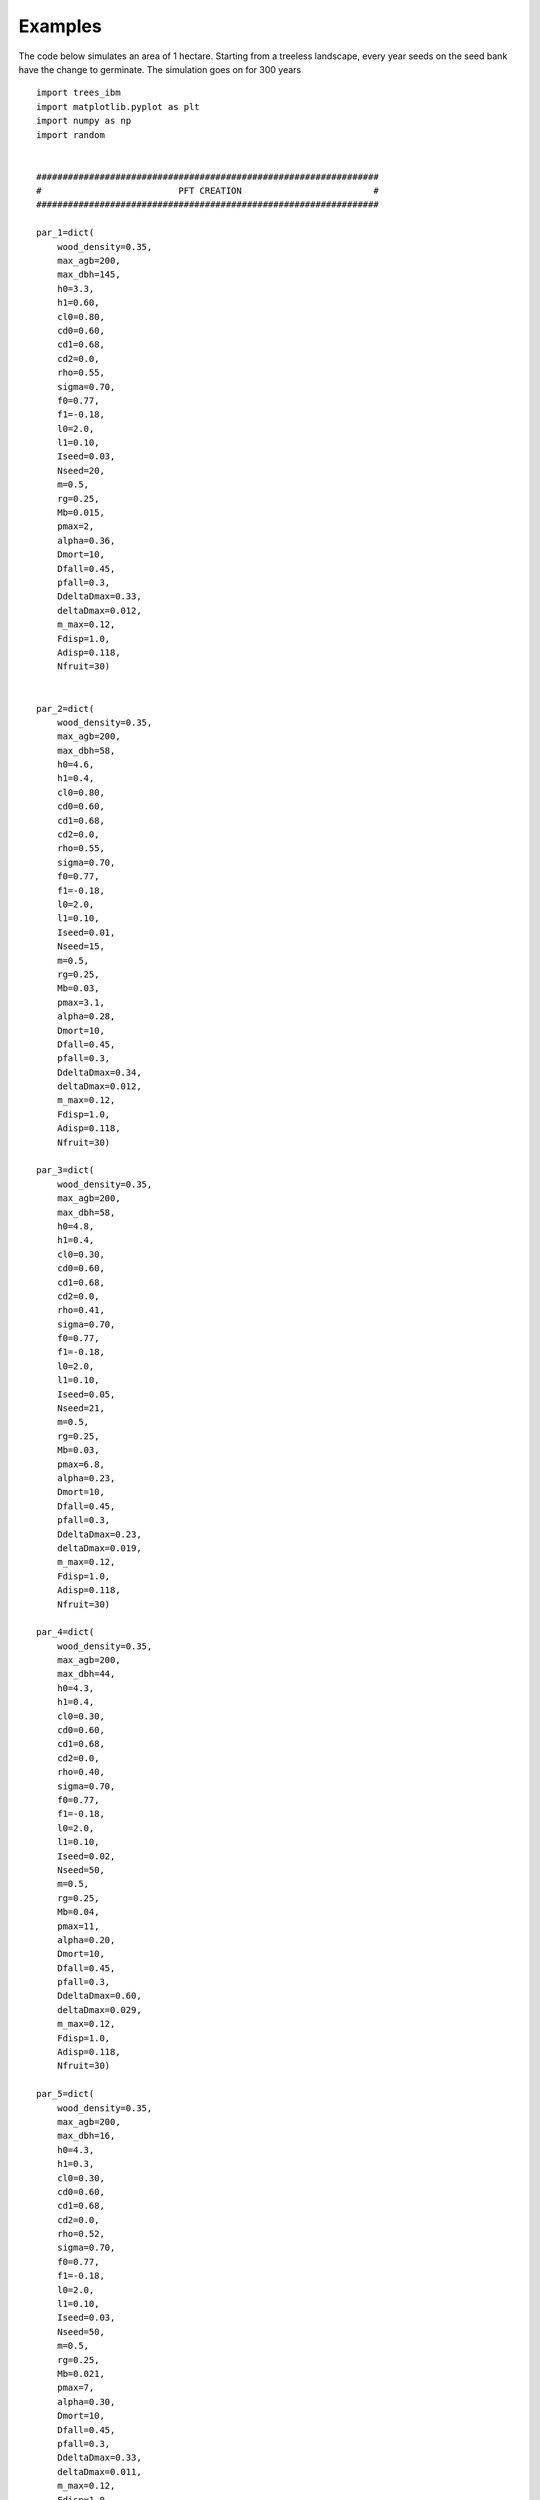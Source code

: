 
Examples
==================

The code below simulates an area of 1 hectare. Starting from a treeless landscape, every year seeds on the seed bank have the change to germinate. The simulation goes on for 300 years ::

    import trees_ibm
    import matplotlib.pyplot as plt
    import numpy as np
    import random

  
    #################################################################
    #                          PFT CREATION                         #
    #################################################################

    par_1=dict(
        wood_density=0.35,
        max_agb=200,
        max_dbh=145,
        h0=3.3,
        h1=0.60,
        cl0=0.80,
        cd0=0.60,
        cd1=0.68,
        cd2=0.0,
        rho=0.55,
        sigma=0.70,
        f0=0.77,
        f1=-0.18,
        l0=2.0,
        l1=0.10,
        Iseed=0.03,
        Nseed=20,
        m=0.5,
        rg=0.25,
        Mb=0.015,
        pmax=2,
        alpha=0.36,
        Dmort=10,
        Dfall=0.45,
        pfall=0.3,
        DdeltaDmax=0.33,
        deltaDmax=0.012,
        m_max=0.12,
        Fdisp=1.0,
        Adisp=0.118,
        Nfruit=30)


    par_2=dict(
        wood_density=0.35,
        max_agb=200,
        max_dbh=58,
        h0=4.6,
        h1=0.4,
        cl0=0.80,
        cd0=0.60,
        cd1=0.68,
        cd2=0.0,
        rho=0.55,
        sigma=0.70,
        f0=0.77,
        f1=-0.18,
        l0=2.0,
        l1=0.10,
        Iseed=0.01,
        Nseed=15,
        m=0.5,
        rg=0.25,
        Mb=0.03,
        pmax=3.1,
        alpha=0.28,
        Dmort=10,
        Dfall=0.45,
        pfall=0.3,
        DdeltaDmax=0.34,
        deltaDmax=0.012,
        m_max=0.12,
        Fdisp=1.0,
        Adisp=0.118,
        Nfruit=30)

    par_3=dict(
        wood_density=0.35,
        max_agb=200,
        max_dbh=58,
        h0=4.8,
        h1=0.4,
        cl0=0.30,
        cd0=0.60,
        cd1=0.68,
        cd2=0.0,
        rho=0.41,
        sigma=0.70,
        f0=0.77,
        f1=-0.18,
        l0=2.0,
        l1=0.10,
        Iseed=0.05,
        Nseed=21,
        m=0.5,
        rg=0.25,
        Mb=0.03,
        pmax=6.8,
        alpha=0.23,
        Dmort=10,
        Dfall=0.45,
        pfall=0.3,
        DdeltaDmax=0.23,
        deltaDmax=0.019,
        m_max=0.12,
        Fdisp=1.0,
        Adisp=0.118,
        Nfruit=30)

    par_4=dict(
        wood_density=0.35,
        max_agb=200,
        max_dbh=44,
        h0=4.3,
        h1=0.4,
        cl0=0.30,
        cd0=0.60,
        cd1=0.68,
        cd2=0.0,
        rho=0.40,
        sigma=0.70,
        f0=0.77,
        f1=-0.18,
        l0=2.0,
        l1=0.10,
        Iseed=0.02,
        Nseed=50,
        m=0.5,
        rg=0.25,
        Mb=0.04,
        pmax=11,
        alpha=0.20,
        Dmort=10,
        Dfall=0.45,
        pfall=0.3,
        DdeltaDmax=0.60,
        deltaDmax=0.029,
        m_max=0.12,
        Fdisp=1.0,
        Adisp=0.118,
        Nfruit=30)

    par_5=dict(
        wood_density=0.35,
        max_agb=200,
        max_dbh=16,
        h0=4.3,
        h1=0.3,
        cl0=0.30,
        cd0=0.60,
        cd1=0.68,
        cd2=0.0,
        rho=0.52,
        sigma=0.70,
        f0=0.77,
        f1=-0.18,
        l0=2.0,
        l1=0.10,
        Iseed=0.03,
        Nseed=50,
        m=0.5,
        rg=0.25,
        Mb=0.021,
        pmax=7,
        alpha=0.30,
        Dmort=10,
        Dfall=0.45,
        pfall=0.3,
        DdeltaDmax=0.33,
        deltaDmax=0.011,
        m_max=0.12,
        Fdisp=1.0,
        Adisp=0.118,
        Nfruit=30)


    par_6=dict(
        wood_density=0.35,
        max_agb=200,
        max_dbh=16,
        h0=3.0,
        h1=0.60,
        cl0=0.30,
        cd0=0.60,
        cd1=0.68,
        cd2=0.0,
        rho=0.47,
        sigma=0.70,
        f0=0.77,
        f1=-0.18,
        l0=2.0,
        l1=0.10,
        Iseed=0.02,
        Nseed=50,
        m=0.5,
        rg=0.25,
        Mb=0.045,
        pmax=12,
        alpha=0.20,
        Dmort=10,
        Dfall=0.45,
        pfall=0.3,
        DdeltaDmax=0.60,
        deltaDmax=0.029,
        m_max=0.12,
        Fdisp=1.0,
        Adisp=0.118,
        Nfruit=30)



    FT1=trees_ibm.trees_ibm.Tree.TreeFactory(new_cls_name="FT1", new_parameters=par_1)
    FT2=trees_ibm.trees_ibm.Tree.TreeFactory(new_cls_name="FT2", new_parameters=par_2)
    FT3=trees_ibm.trees_ibm.Tree.TreeFactory(new_cls_name="FT3", new_parameters=par_3)
    FT4=trees_ibm.trees_ibm.Tree.TreeFactory(new_cls_name="FT4", new_parameters=par_4)
    FT5=trees_ibm.trees_ibm.Tree.TreeFactory(new_cls_name="FT5", new_parameters=par_5)
    FT6=trees_ibm.trees_ibm.Tree.TreeFactory(new_cls_name="FT6", new_parameters=par_6)

    ##################################################################

    database_name="example_1.h5"

    topology=trees_ibm.Tree_Grid(x_max=5,y_max=5,delta_h=0.5,patch_area=400,I0=860,lday=12,phi_act=365,k=0.7)
    world=trees_ibm.Tree_World(topology=topology)

    world.create_HDF_database(database_name)

    world.initial_update()
    dispersal_settings={'mode':'external',
                        'clear':False}

    world.run_simulation(n=3600,dispersal_settings=dispersal_settings,h5file=database_name)



All the data generated during the simulation is now stored in the HDF5 database. We can access this data to run analyses or simply visualize some aspects of our simulation.  The code below the Net Ecosystem Exchange and Carbon Stocks using one of the plotting functions available in the visualization module within trees_ibm. ::

    from trees_ibm.visualization import plot_NEE, plot_stocks
    import matplotlib.pyplot as plt
    from tables import open_file
    database_name="example_1.h5"


    h5file=open_file(database_name,"r")
    nee_table=h5file.root.sim_1.trees.sys_lvl.NEE
    nee=nee_table.col("nee")
    plot_NEE(nee)
    fig_name="NEE_"+database_name.split(".")[0]+".png"
    plt.savefig(fig_name,format="png")

    Stocks={"AGB":[],"Dwood":[],"Sfast":[],"Sslow":[]}
    stocks_table=h5file.root.sim_1.trees.sys_lvl.Stocks
    Stocks["AGB"]=stocks_table.col("agb")
    Stocks["Dwood"]=stocks_table.col("dead_wood")
    Stocks["Sfast"]=stocks_table.col("soil_fast")
    Stocks["Sslow"]=stocks_table.col("soil_slow")
    plot_stocks(Stocks)
    fig_name="Stocks_"+database_name.split(".")[0]+".png"
    plt.savefig(fig_name,format="png")

    h5file.close()

.. image:: _static/examples/NEE_example_1.png

.. image:: _static/examples/Stocks_example_1.png
